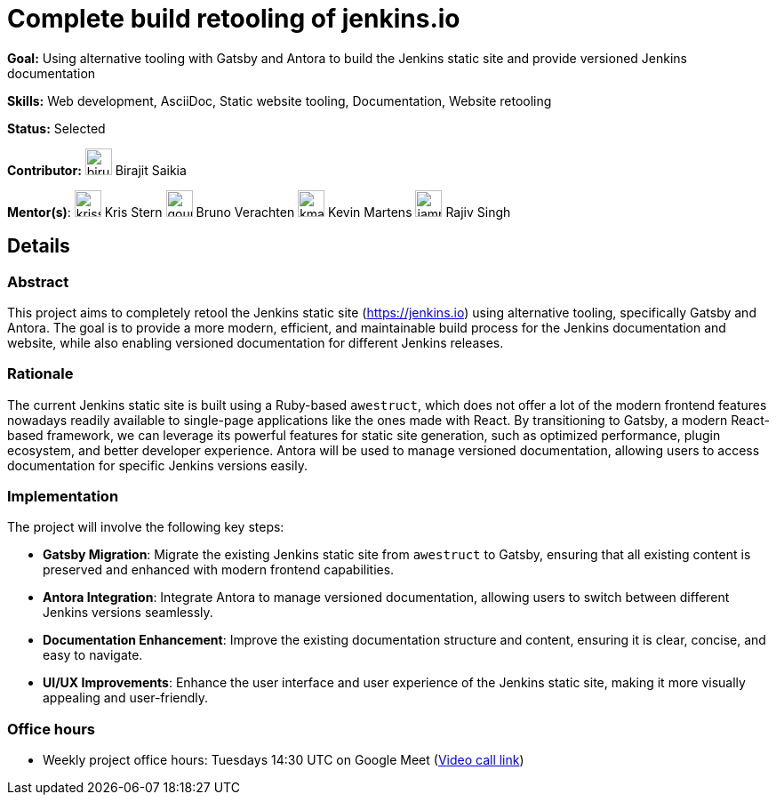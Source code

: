 = Complete build retooling of jenkins.io

*Goal:* Using alternative tooling with Gatsby and Antora to build the Jenkins static site and provide versioned Jenkins documentation

*Skills:* Web development, AsciiDoc, Static website tooling, Documentation, Website retooling

*Status:* Selected

*Contributor:* image:images:ROOT:avatars/biru-codeastromer.png[,width=30,height=30] Birajit Saikia

[.avatar]
*Mentor(s)*:
image:images:ROOT:avatars/krisstern.png[,width=30,height=30] Kris Stern
image:images:ROOT:avatars/gounthar.png[,width=30,height=30] Bruno Verachten
image:images:ROOT:avatars/kmartens27.jpeg[,width=30,height=30] Kevin Martens
image:images:ROOT:avatars/iamrajiv.jpg[,width=30,height=30] Rajiv Singh

== Details
=== Abstract
This project aims to completely retool the Jenkins static site (https://jenkins.io) using alternative tooling, specifically Gatsby and Antora. The goal is to provide a more modern, efficient, and maintainable build process for the Jenkins documentation and website, while also enabling versioned documentation for different Jenkins releases.

=== Rationale
The current Jenkins static site is built using a Ruby-based `awestruct`, which does not offer a lot of the modern frontend features nowadays readily available to single-page applications like the ones made with React. By transitioning to Gatsby, a modern React-based framework, we can leverage its powerful features for static site generation, such as optimized performance, plugin ecosystem, and better developer experience. Antora will be used to manage versioned documentation, allowing users to access documentation for specific Jenkins versions easily.

=== Implementation
The project will involve the following key steps:

* **Gatsby Migration**: Migrate the existing Jenkins static site from `awestruct` to Gatsby, ensuring that all existing content is preserved and enhanced with modern frontend capabilities.
* **Antora Integration**: Integrate Antora to manage versioned documentation, allowing users to switch between different Jenkins versions seamlessly.
* **Documentation Enhancement**: Improve the existing documentation structure and content, ensuring it is clear, concise, and easy to navigate.
* **UI/UX Improvements**: Enhance the user interface and user experience of the Jenkins static site, making it more visually appealing and user-friendly.

=== Office hours

* Weekly project office hours: Tuesdays 14:30 UTC on Google Meet (link:https://meet.google.com/qvx-xuct-hxp/[Video call link])